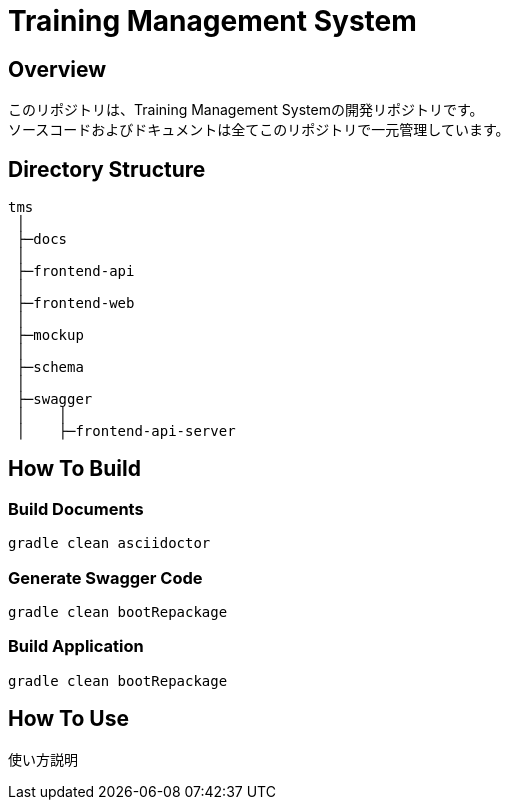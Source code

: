 = Training Management System

== Overview
このリポジトリは、Training Management Systemの開発リポジトリです。 +
ソースコードおよびドキュメントは全てこのリポジトリで一元管理しています。

== Directory Structure
[source, text]
----
tms
 │
 ├─docs
 │
 ├─frontend-api
 │
 ├─frontend-web
 │
 ├─mockup
 │
 ├─schema
 │
 ├─swagger
 │    │
 │    ├─frontend-api-server
----

== How To Build

=== Build Documents
[source, bash]
----
gradle clean asciidoctor
----

=== Generate Swagger Code
[source, bash]
----
gradle clean bootRepackage
----

=== Build Application
[source, bash]
----
gradle clean bootRepackage
----

== How To Use
使い方説明


